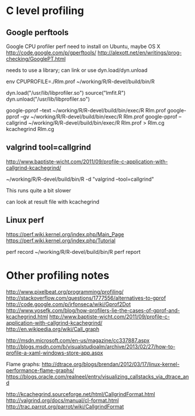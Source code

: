 * C level profiling
** Google perftools
   Google CPU profiler perf
   need to install on Ubuntu, maybe OS X
   http://code.google.com/p/gperftools/
   http://alexott.net/en/writings/prog-checking/GooglePT.html
   
   needs to use a library; can link or use dyn.load/dyn.unload

   env CPUPROFILE=./Rlm.prof ~/working/R/R-devel/build/bin/R

   dyn.load("/usr/lib/libprofiler.so")
   source("lmfit.R")
   dyn.unload("/usr/lib/libprofiler.so")

   google-pprof --text ~/working/R/R-devel/build/bin/exec/R Rlm.prof
   google-pprof --gv ~/working/R/R-devel/build/bin/exec/R Rlm.prof
   google-pprof --callgrind ~/working/R/R-devel/build/bin/exec/R Rlm.prof > Rlm.cg
   kcachegrind Rlm.cg  

** valgrind tool=callgrind
   http://www.baptiste-wicht.com/2011/09/profile-c-application-with-callgrind-kcachegrind/

   ~/working/R/R-devel/build/bin/R -d "valgrind --tool=callgrind"

   This runs quite a bit slower

   can look at result file with kcachegrind

** Linux perf
   https://perf.wiki.kernel.org/index.php/Main_Page
   https://perf.wiki.kernel.org/index.php/Tutorial

   perf record ~/working/R/R-devel/build/bin/R
   perf report

* Other profiling notes
  http://www.pixelbeat.org/programming/profiling/
  http://stackoverflow.com/questions/1777556/alternatives-to-gprof
  http://code.google.com/p/jrfonseca/wiki/Gprof2Dot
  http://www.yosefk.com/blog/how-profilers-lie-the-cases-of-gprof-and-kcachegrind.html
  http://www.baptiste-wicht.com/2011/09/profile-c-application-with-callgrind-kcachegrind/
  http://en.wikipedia.org/wiki/Call_graph
  
  http://msdn.microsoft.com/en-us/magazine/cc337887.aspx
  http://blogs.msdn.com/b/visualstudioalm/archive/2013/02/27/how-to-profile-a-xaml-windows-store-app.aspx

  Flame graphs: http://dtrace.org/blogs/brendan/2012/03/17/linux-kernel-performance-flame-graphs/
  https://blogs.oracle.com/realneel/entry/visualizing_callstacks_via_dtrace_and

  http://kcachegrind.sourceforge.net/html/CallgrindFormat.html
  http://valgrind.org/docs/manual/cl-format.html
  http://trac.parrot.org/parrot/wiki/CallgrindFormat
